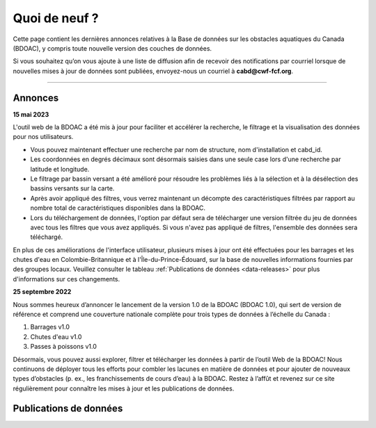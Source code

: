 .. _whats-new:

==============
Quoi de neuf ?
==============

Cette page contient les dernières annonces relatives à la Base de données sur les obstacles aquatiques du Canada (BDOAC), y compris toute nouvelle version des couches de données.

Si vous souhaitez qu’on vous ajoute à une liste de diffusion afin de recevoir des notifications par courriel lorsque de nouvelles mises à jour de données sont publiées, envoyez-nous un courriel à **cabd@cwf-fcf.org**.

-----

Annonces
--------

**15 mai 2023**

L'outil web de la BDOAC a été mis à jour pour faciliter et accélérer la recherche, le filtrage et la visualisation des données pour nos utilisateurs.

* Vous pouvez maintenant effectuer une recherche par nom de structure, nom d'installation et cabd_id.
* Les coordonnées en degrés décimaux sont désormais saisies dans une seule case lors d'une recherche par latitude et longitude.
* Le filtrage par bassin versant a été amélioré pour résoudre les problèmes liés à la sélection et à la désélection des bassins versants sur la carte.
* Après avoir appliqué des filtres, vous verrez maintenant un décompte des caractéristiques filtrées par rapport au nombre total de caractéristiques disponibles dans la BDOAC.
* Lors du téléchargement de données, l'option par défaut sera de télécharger une version filtrée du jeu de données avec tous les filtres que vous avez appliqués. Si vous n'avez pas appliqué de filtres, l'ensemble des données sera téléchargé.

En plus de ces améliorations de l'interface utilisateur, plusieurs mises à jour ont été effectuées pour les barrages et les chutes d'eau en Colombie-Britannique et à l'Île-du-Prince-Édouard, sur la base de nouvelles informations fournies par des groupes locaux. Veuillez consulter le tableau :ref:`Publications de données <data-releases>` pour plus d'informations sur ces changements.

..
    **May 15, 2023**

    The CABD web tool has been updated to make searching, filtering, and visualizing data easier and faster for our users.

    *   You can now search by structure name, facility name, and cabd_id.
    *   Decimal degree coordinates are now entered in a single box when searching by latitude and longitude.
    *   Filtering by watershed has been improved to address issues with selecting and deselecting watersheds from the map.
    *   After applying filters, you will now see a count of the filtered features out of the total count of features available in the CABD.
    *   When downloading data, the default option will be to download a filtered version of the dataset with any filters you have applied. If you have not applied any filters, this will download the full dataset.

    In addition to these UI improvements, several updates were made to dams and waterfalls in BC and PEI based on new information from local groups. Please see the :ref:`Data Releases <data-releases>` table for more information on these changes.

**25 septembre 2022**

Nous sommes heureux d’annoncer le lancement de la version 1.0 de la BDOAC (BDOAC 1.0), qui sert de version de référence et comprend une couverture nationale complète pour trois types de données à l’échelle du Canada :

#.	Barrages v1.0
#.	Chutes d'eau v1.0
#.	Passes à poissons v1.0

Désormais, vous pouvez aussi explorer, filtrer et télécharger les données à partir de l’outil Web de la BDOAC! Nous continuons de déployer tous les efforts pour combler les lacunes en matière de données et pour ajouter de nouveaux types d’obstacles (p. ex., les franchissements de cours d’eau) à la BDOAC. Restez à l’affût et revenez sur ce site régulièrement pour connaître les mises à jour et les publications de données.

.. _data-releases:

Publications de données
-----------------------

.. csv-table:: 
    :file: tbl/data-releases.csv
    :widths: 15, 20, 55, 20
    :header-rows: 1
